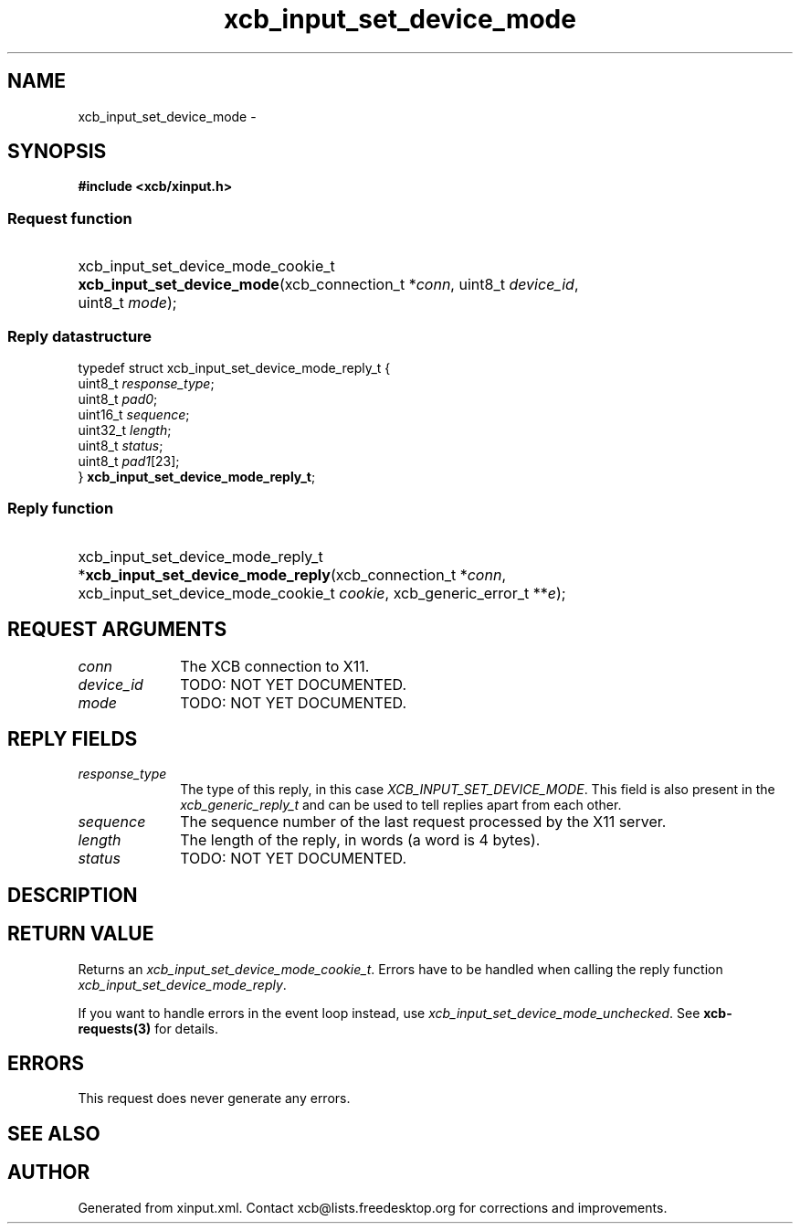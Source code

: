 .TH xcb_input_set_device_mode 3  2014-10-10 "XCB" "XCB Requests"
.ad l
.SH NAME
xcb_input_set_device_mode \- 
.SH SYNOPSIS
.hy 0
.B #include <xcb/xinput.h>
.SS Request function
.HP
xcb_input_set_device_mode_cookie_t \fBxcb_input_set_device_mode\fP(xcb_connection_t\ *\fIconn\fP, uint8_t\ \fIdevice_id\fP, uint8_t\ \fImode\fP);
.PP
.SS Reply datastructure
.nf
.sp
typedef struct xcb_input_set_device_mode_reply_t {
    uint8_t  \fIresponse_type\fP;
    uint8_t  \fIpad0\fP;
    uint16_t \fIsequence\fP;
    uint32_t \fIlength\fP;
    uint8_t  \fIstatus\fP;
    uint8_t  \fIpad1\fP[23];
} \fBxcb_input_set_device_mode_reply_t\fP;
.fi
.SS Reply function
.HP
xcb_input_set_device_mode_reply_t *\fBxcb_input_set_device_mode_reply\fP(xcb_connection_t\ *\fIconn\fP, xcb_input_set_device_mode_cookie_t\ \fIcookie\fP, xcb_generic_error_t\ **\fIe\fP);
.br
.hy 1
.SH REQUEST ARGUMENTS
.IP \fIconn\fP 1i
The XCB connection to X11.
.IP \fIdevice_id\fP 1i
TODO: NOT YET DOCUMENTED.
.IP \fImode\fP 1i
TODO: NOT YET DOCUMENTED.
.SH REPLY FIELDS
.IP \fIresponse_type\fP 1i
The type of this reply, in this case \fIXCB_INPUT_SET_DEVICE_MODE\fP. This field is also present in the \fIxcb_generic_reply_t\fP and can be used to tell replies apart from each other.
.IP \fIsequence\fP 1i
The sequence number of the last request processed by the X11 server.
.IP \fIlength\fP 1i
The length of the reply, in words (a word is 4 bytes).
.IP \fIstatus\fP 1i
TODO: NOT YET DOCUMENTED.
.SH DESCRIPTION
.SH RETURN VALUE
Returns an \fIxcb_input_set_device_mode_cookie_t\fP. Errors have to be handled when calling the reply function \fIxcb_input_set_device_mode_reply\fP.

If you want to handle errors in the event loop instead, use \fIxcb_input_set_device_mode_unchecked\fP. See \fBxcb-requests(3)\fP for details.
.SH ERRORS
This request does never generate any errors.
.SH SEE ALSO
.SH AUTHOR
Generated from xinput.xml. Contact xcb@lists.freedesktop.org for corrections and improvements.
